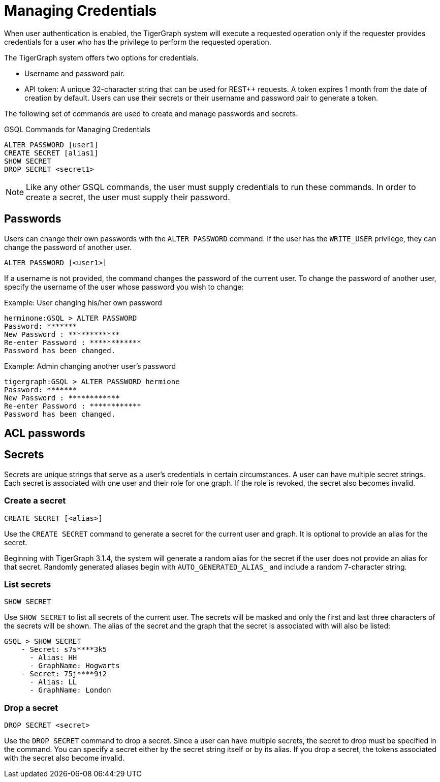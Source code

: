 = Managing Credentials
:pp: {plus}{plus}

When user authentication is enabled, the TigerGraph system will execute a requested operation only if the requester provides credentials for a user who has the privilege to perform the requested operation.

The TigerGraph system offers two options for credentials.

* Username and password pair.
* API token: A unique 32-character string that can be used for REST{pp} requests.  A token expires 1 month from the date of creation by default. Users can use their secrets or their username and password pair to generate a token.

The following set of commands are used to create and manage passwords and secrets.

.GSQL Commands for Managing Credentials

[source,gsql]
----
ALTER PASSWORD [user1]
CREATE SECRET [alias1]
SHOW SECRET
DROP SECRET <secret1>
----



[NOTE]
====
Like any other GSQL commands, the user must supply credentials to run these commands. In order to create a secret, the user must supply their password.
====

== Passwords

Users can change their own passwords with the `ALTER PASSWORD` command. If the user has the `WRITE_USER` privilege, they can change the password of another user.

[source,gsql]
----
ALTER PASSWORD [<user1>]
----

If a username is not provided, the command changes the password of the current user. To change the password of another user, specify the username of the user whose password you wish to change:

.Example: User changing his/her own password

[source,text]
----
herminone:GSQL > ALTER PASSWORD
Password: *******
New Password : ************
Re-enter Password : ************
Password has been changed.
----



.Example: Admin changing another user's password

[source,text]
----
tigergraph:GSQL > ALTER PASSWORD hermione
Password: *******
New Password : ************
Re-enter Password : ************
Password has been changed.
----

== ACL passwords

== Secrets

Secrets are unique strings that serve as a user's credentials in certain circumstances. A user can have multiple secret strings. Each secret is associated with one user and their role for one graph. If the role is revoked, the secret also becomes invalid.

=== Create a secret

[source,gsql]
----
CREATE SECRET [<alias>]
----

Use the `CREATE SECRET` command to generate a secret for the current user and graph. It is optional to provide an alias for the secret.

Beginning with TigerGraph 3.1.4, the system will generate a random alias for the secret if the user does not provide an alias for that secret. Randomly generated aliases begin with `AUTO_GENERATED_ALIAS_` and include a random 7-character string.

=== List secrets

[source,gsql]
----
SHOW SECRET
----

Use `SHOW SECRET` to list all secrets of the current user. The secrets will be masked and only the first and last three characters of the secrets will be shown. The alias of the secret and the graph that the secret is associated with will also be listed:

[source,gsql]
----
GSQL > SHOW SECRET
    - Secret: s7s****3k5
      - Alias: HH
      - GraphName: Hogwarts
    - Secret: 75j****9i2
      - Alias: LL
      - GraphName: London
----

=== Drop a secret

[source,gsql]
----
DROP SECRET <secret>
----

Use the `DROP SECRET` command to drop a secret. Since a user can have multiple secrets, the secret to drop must be specified in the command. 
You can specify a secret either by the secret string itself or by its alias.
If you drop a secret, the tokens associated with the secret also become invalid. 
